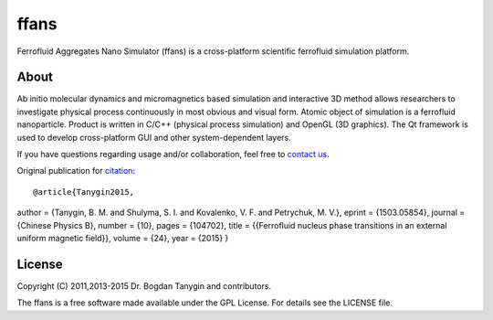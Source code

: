 ffans
=====
.. image:: https://sites.google.com/site/btanygin/_/rsrc/1430314739953/research/physics/simulation/ferrofluids/doc-images/logo-header-48px.png
.. image:: http://img.shields.io/travis/psci2195/ffans/master.svg?style=flat
        :target: http://travis-ci.org/psci2195/ffans
.. image:: http://img.shields.io/badge/license-GPL-yellow.svg?style=flat
        :target: https://github.com/psci2195/ffans/blob/master/LICENSE.txt
.. image:: http://img.shields.io/badge/arXiv-1112.4431-orange.svg?style=flat
        :target: http://arxiv.org/abs/1112.4431

Ferrofluid Aggregates Nano Simulator (ffans) is a cross-platform scientific ferrofluid simulation platform.

About
-----
Ab initio molecular dynamics and micromagnetics based simulation and interactive 3D method allows researchers to investigate physical process continuously in most obvious and visual form. Atomic object of simulation is a ferrofluid nanoparticle. Product is written in C/C++ (physical process simulation) and OpenGL (3D graphics). The Qt framework is used to develop cross-platform GUI and other system-dependent layers.

If you have questions regarding usage and/or collaboration, feel free to `contact us <ffans@googlegroups.com>`_.

Original publication for `citation <http://cpb.iphy.ac.cn/EN/abstract/abstract65596.shtml>`_: ::

@article{Tanygin2015,
author = {Tanygin, B. M. and Shulyma, S. I. and Kovalenko, V. F. and Petrychuk, M. V.},
eprint = {1503.05854},
journal = {Chinese Physics B},
number = {10},
pages = {104702},
title = {{Ferrofluid nucleus phase transitions in an external uniform magnetic field}},
volume = {24},
year = {2015}
}

.. image:: https://sites.google.com/site/btanygin/_/rsrc/1430314550490/research/physics/simulation/ferrofluids/ffans-downloads/FFANS-logo192px.png

License
-------
Copyright (C) 2011,2013-2015 Dr. Bogdan Tanygin and contributors.

The ffans is a free software made available under the GPL License. For details see the LICENSE file.
